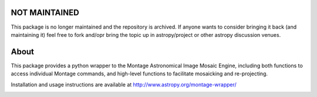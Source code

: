 NOT MAINTAINED
==============

This package is no longer maintained and the repository is archived. If anyone wants to consider bringing it back (and maintaining it) feel free to fork and/opr bring the topic up in astropy/project or other astropy discussion venues.


About
=====

This package provides a python wrapper to the Montage Astronomical Image Mosaic
Engine, including both functions to access individual Montage commands, and
high-level functions to facilitate mosaicking and re-projecting.

Installation and usage instructions are available at http://www.astropy.org/montage-wrapper/

.. image:: http://img.shields.io/badge/powered%20by-AstroPy-orange.svg?style=flat
    :target: http://www.astropy.org
    :alt: Powered by Astropy Badge

.. image:: https://travis-ci.org/astropy/montage-wrapper.svg?branch=master
  :target: https://travis-ci.org/astropy/montage-wrapper

.. image:: https://coveralls.io/repos/astropy/montage-wrapper/badge.svg
  :target: https://coveralls.io/r/astropy/montage-wrapper
